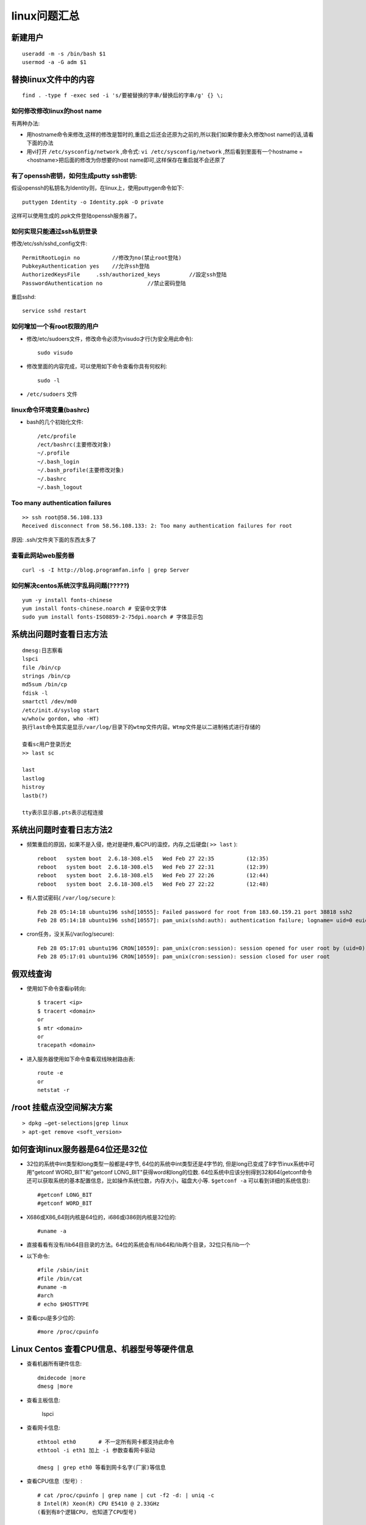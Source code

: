 .. _linux_question:

linux问题汇总
#####################

新建用户
==========
::

    useradd -m -s /bin/bash $1
    usermod -a -G adm $1


替换linux文件中的内容
============================

::

    find . -type f -exec sed -i 's/要被替换的字串/替换后的字串/g' {} \;


如何修改修改linux的host name
"""""""""""""""""""""""""""""""""

有两种办法:

* 用hostname命令来修改,这样的修改是暂时的,重启之后还会还原为之前的,所以我们如果你要永久修改host name的话,请看下面的办法
* 用vi打开 ``/etc/sysconfig/network`` ,命令式: ``vi /etc/sysconfig/network`` ,然后看到里面有一个hostname = <hostname>把后面的修改为你想要的host name即可,这样保存在重启就不会还原了


有了openssh密钥，如何生成putty ssh密钥:
"""""""""""""""""""""""""""""""""""""""""""

假设openssh的私钥名为Identity则，在linux上，使用puttygen命令如下::

    puttygen Identity -o Identity.ppk -O private

这样可以使用生成的.ppk文件登陆openssh服务器了。


如何实现只能通过ssh私钥登录
""""""""""""""""""""""""""""""""
修改/etc/ssh/sshd_config文件::

    PermitRootLogin no          //修改为no(禁止root登陆)
    PubkeyAuthentication yes    //允许ssh登陆
    AuthorizedKeysFile     .ssh/authorized_keys         //設定ssh登陆
    PasswordAuthentication no              //禁止密码登陆

重启sshd::

    service sshd restart

如何增加一个有root权限的用户
"""""""""""""""""""""""""""""""""""""

* 修改/etc/sudoers文件，修改命令必须为visudo才行(为安全用此命令)::

    sudo visudo

* 修改里面的内容完成，可以使用如下命令查看你具有何权利::

    sudo -l

* ``/etc/sudoers`` 文件


linux命令环境变量(bashrc)
"""""""""""""""""""""""""""""""""""

* bash的几个初始化文件::

    /etc/profile
    /ect/bashrc(主要修改对象)
    ~/.profile
    ~/.bash_login
    ~/.bash_profile(主要修改对象)
    ~/.bashrc
    ~/.bash_logout


Too many authentication failures
"""""""""""""""""""""""""""""""""""
::

    >> ssh root@58.56.108.133
    Received disconnect from 58.56.108.133: 2: Too many authentication failures for root

原因: .ssh/文件夹下面的东西太多了



查看此网站web服务器
""""""""""""""""""""""""
::

    curl -s -I http://blog.programfan.info | grep Server

如何解决centos系统汉字乱码问题(?????)
""""""""""""""""""""""""""""""""""""""""""
::

    yum -y install fonts-chinese
    yum install fonts-chinese.noarch # 安装中文字体
    sudo yum install fonts-ISO8859-2-75dpi.noarch # 字体显示包

系统出问题时查看日志方法
==============================
::

    dmesg:日志察看
    lspci
    file /bin/cp
    strings /bin/cp
    md5sum /bin/cp
    fdisk -l
    smartctl /dev/md0
    /etc/init.d/syslog start
    w/who(w gordon, who -HT)
    执行last命令其实是显示/var/log/目录下的wtmp文件内容。Wtmp文件是以二进制格式进行存储的

    查看sc用户登录历史
    >> last sc

    last
    lastlog
    histroy
    lastb(?)

    tty表示显示器,pts表示远程连接


系统出问题时查看日志方法2
===================================
* 频繁重启的原因，如果不是入侵，绝对是硬件,看CPU的温控，内存,之后硬盘( ``>> last`` )::

    reboot   system boot  2.6.18-308.el5   Wed Feb 27 22:35          (12:35)
    reboot   system boot  2.6.18-308.el5   Wed Feb 27 22:31          (12:39)
    reboot   system boot  2.6.18-308.el5   Wed Feb 27 22:26          (12:44)
    reboot   system boot  2.6.18-308.el5   Wed Feb 27 22:22          (12:48)

* 有人尝试密码( ``/var/log/secure`` )::

    Feb 28 05:14:18 ubuntu196 sshd[10555]: Failed password for root from 183.60.159.21 port 38818 ssh2
    Feb 28 05:14:18 ubuntu196 sshd[10557]: pam_unix(sshd:auth): authentication failure; logname= uid=0 euid=0 tty=ssh ruser= rhost=183.60.159.21  user=root

* cron任务，没关系(/var/log/secure)::

    Feb 28 05:17:01 ubuntu196 CRON[10559]: pam_unix(cron:session): session opened for user root by (uid=0)
    Feb 28 05:17:01 ubuntu196 CRON[10559]: pam_unix(cron:session): session closed for user root





假双线查询
============================

* 使用如下命令查看ip转向::

    $ tracert <ip>
    $ tracert <domain>
    or
    $ mtr <domain>
    or
    tracepath <domain>


* 进入服务器使用如下命令查看双线映射路由表::

    route -e
    or
    netstat -r



/root 挂载点没空间解决方案
==================================
::

    > dpkg –get-selections|grep linux
    > apt-get remove <soft_version>

如何查询linux服务器是64位还是32位
==============================================
* 32位的系统中int类型和long类型一般都是4字节, 64位的系统中int类型还是4字节的, 但是long已变成了8字节inux系统中可用"getconf WORD_BIT"和"getconf LONG_BIT"获得word和long的位数. 64位系统中应该分别得到32和64(getconf命令还可以获取系统的基本配置信息，比如操作系统位数，内存大小，磁盘大小等. ``$getconf -a`` 可以看到详细的系统信息)::

    #getconf LONG_BIT
    #getconf WORD_BIT

* X686或X86_64则内核是64位的，i686或i386则内核是32位的::

    #uname -a

* 直接看看有没有/lib64目目录的方法。64位的系统会有/lib64和/lib两个目录，32位只有/lib一个
* 以下命令::

    #file /sbin/init
    #file /bin/cat
    #uname -m
    #arch
    # echo $HOSTTYPE

* 查看cpu是多少位的::

    #more /proc/cpuinfo

Linux Centos 查看CPU信息、机器型号等硬件信息
================================================

* 查看机器所有硬件信息::

    dmidecode |more
    dmesg |more

* 查看主板信息:

   lspci

* 查看网卡信息::

     ethtool eth0       # 不一定所有网卡都支持此命令
     ethtool -i eth1 加上 -i 参数查看网卡驱动

     dmesg | grep eth0 等看到网卡名字(厂家)等信息
     


* 查看CPU信息（型号）::

    # cat /proc/cpuinfo | grep name | cut -f2 -d: | uniq -c
    8 Intel(R) Xeon(R) CPU E5410 @ 2.33GHz
    (看到有8个逻辑CPU, 也知道了CPU型号)

    # cat /proc/cpuinfo | grep physical | uniq -c
    4 physical id : 0
    4 physical id : 1
    (说明实际上是两颗4核的CPU)
    # PS: 其实是可能有超线程HT技术，不一定是有4核，也可能是2核4线程

    # getconf LONG_BIT
    32
    (说明当前CPU运行在32bit模式下, 但不代表CPU不支持64bit)

    # cat /proc/cpuinfo | grep flags | grep ‘ lm ‘ | wc -l
    8
    (结果大于0, 说明支持64bit计算. lm指long mode, 支持lm则是64bit)

    再完整看cpu详细信息, 不过大部分我们都不关心而已.
    # dmidecode | grep ‘Processor Information’

    查看内存信息
    # cat /proc/meminfo

    # uname -a
    Linux euis1 2.6.9-55.ELsmp #1 SMP Fri Apr 20 17:03:35 EDT 2007 i686 i686 i386 GNU/Linux
    (查看当前操作系统内核信息)

    # cat /etc/issue | grep Linux
    Red Hat Enterprise Linux AS release 4 (Nahant Update 5)
    (查看当前操作系统发行版信息)

    查看机器型号
    # dmidecode | grep “Product Name”

    查看网卡信息
    # dmesg | grep -i eth


cpu负载查询
===================

* 负载一般是由cpu或io造成
* 每个CPU内核的当前活动进程数不大于3的话，那么系统的性能是良好的。如果每个CPU内核的任务数大于5，那么这台机器的性能有严重问题
* 查询负载命令::

    uptime
    top
    dstat(查看具体原因)
    iostat(查看io)

ssh问题
==========
* Agent admitted failure to sign using the key.
* Permission denied (publickey,gssapi-with-mic).
* Permission denied (publickey,keyboard-interactive).


``sysctl -p`` 的时, 报 ``error: 'net.ipv4.ip_conntrack_max' is an unknown key``
======================================================================================
为linux kernel ``ip_conntrack`` 模块::

    /sbin/modprobe ip_conntrack






